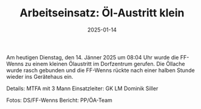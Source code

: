 #+TITLE: Arbeitseinsatz: Öl-Austritt klein
#+DATE: 2025-01-14
#+FACEBOOK_URL: https://facebook.com/ffwenns/posts/984235137072272


Am heutigen Dienstag, den 14. Jänner 2025 um 08:04 Uhr wurde die FF-Wenns zu einem kleinen Ölaustritt im Dorfzentrum gerufen. Die Öllache wurde rasch gebunden und die FF-Wenns rückte nach einer halben Stunde wieder ins Gerätehaus ein. 

Details:
MTFA mit 3 Mann 
Einsatzleiter: GK LM Dominik Siller

Fotos: DS/FF-Wenns
Bericht: PP/ÖA-Team
